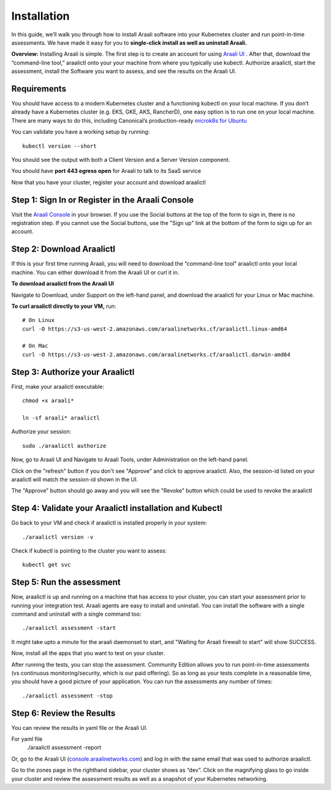 ============
Installation
============

In this guide, we’ll walk you through how to install Araali software into your
Kubernetes cluster and run point-in-time assessments. We have made it easy for
you to **single-click install as well as uninstall Araali.**

**Overview:** Installing Araali is simple. The first step is to create an
account for using `Araali UI <https://console.araalinetworks.com>`_ . After
that, download the “command-line tool,” araalictl onto your your machine from
where you typically use kubectl. Authorize araalictl, start the assessment, install 
the Software you want to assess, and see the results on the Araali UI.

Requirements
*****************

You should have access to a modern Kubernetes cluster and a functioning kubectl
on your local machine. If you don’t already have a Kubernetes cluster (e.g.
EKS, GKE, AKS, RancherD), one easy option is to run one on your local machine.
There are many ways to do this, including Canonical’s production-ready
`microk8s for Ubuntu
<https://www.araalinetworks.com/post/use-araali-with-microk8s>`_

You can validate you have a working setup by running::

   kubectl version --short

You should see the output with both a Client Version and a Server Version
component.

You should have **port 443 egress open** for Araali to talk to its SaaS service

Now that you have your cluster, register your account and download araalictl

Step 1: Sign In or Register in the Araali Console
*************************************************
Visit the `Araali Console <https://console.araalinetworks.com>`_ in your browser.
If you use the Social buttons at the top of the form to sign in, there is no
registration step. If you cannot use the Social buttons, use the "Sign up" link
at the bottom of the form to sign up for an account.

.. image:: images/araali-console-sign-in.png
 :alt: Araali Console Sign In

Step 2: Download Araalictl
**************************

If this is your first time running Araali, you will need to download the
“command-line tool” araalictl onto your local machine. You can either download
it from the Araali UI or curl it in.

**To download araalictl from the Araali UI**

Navigate to Download, under Support on the left-hand panel, and download the
araalictl for your Linux or Mac machine.

.. image:: https://publicimageproduct.s3-us-west-2.amazonaws.com/araalictldownload.png
  :width: 650
  :alt: Araalictl download from Araali UI

**To curl araalictl directly to your VM,** run::

   # On Linux
   curl -O https://s3-us-west-2.amazonaws.com/araalinetworks.cf/araalictl.linux-amd64
   
   # On Mac
   curl -O https://s3-us-west-2.amazonaws.com/araalinetworks.cf/araalictl.darwin-amd64

Step 3: Authorize your Araalictl
********************************
First, make your araalictl executable::

   chmod +x araali*

   ln -sf araali* araalictl
              

Authorize your session::

   sudo ./araalictl authorize

.. image:: https://publicimageproduct.s3-us-west-2.amazonaws.com/AraalictlAuthorize.png
  :width: 650
  :alt: Araalictl authorize

Now, go to Araali UI and Navigate to Araali Tools, under Administration on the
left-hand panel.

.. image:: https://publicimageproduct.s3-us-west-2.amazonaws.com/AraaliAuthn2.png
  :width: 600
  :alt: Araali Authorization

Click on the "refresh" button if you don't see "Approve" and click to approve araalictl. Also, the session-id listed on your araalictl will match the session-id shown in the UI.

The "Approve" button should go away and you will see the "Revoke" button which
could be used to revoke the araalictl

.. image:: https://publicimageproduct.s3-us-west-2.amazonaws.com/AraaliAuthn3.png
  :width: 600
  :alt: Araali Authorization


Step 4: Validate your Araalictl installation and Kubectl
********************************************************

Go back to your VM and check if araalictl is installed properly in your system::

   ./araalictl version -v

Check if kubectl is pointing to the cluster you want to assess::

   kubectl get svc



Step 5: Run the assessment
**************************

Now, araalictl is up and running on a machine that has access to your cluster,
you can start your assessment prior to running your integration test. Araali
agents are easy to install and uninstall. You can install the software with a
single command and uninstall with a single command too::

   ./araalictl assessment -start

.. image:: https://publicimageproduct.s3-us-west-2.amazonaws.com/AraalictlAssess-start.png
  :width: 650
  :alt: Araalictl assessment -start


It might take upto a minute for the araali daemonset to start, and "Waiting for Araali firewall to start" will show SUCCESS.

Now, install all the apps that you want to test on your cluster.

After running the tests, you can stop the assessment. Community Edition allows
you to run point-in-time assessments (vs continuous monitoring/security, which
is our paid offering). So as long as your tests complete in a reasonable time,
you should have a good picture of your application. You can run the assessments
any number of times::

   ./araalictl assessment -stop


Step 6: Review the Results
****************************
You can review the results in yaml file or the Araali UI.

For yaml file 
   ./araalictl assessment -report

Or, go to the Araali UI (`console.araalinetworks.com
<https://console.araalinetworks.com>`_) and log in with the same email that was
used to authorize araalictl. 

.. image:: https://publicimageproduct.s3-us-west-2.amazonaws.com/zoneview.png
  :width: 650
  :alt: Araali Zone View

Go to the zones page in the righthand sidebar, your cluster shows as “dev”.
Click on the magnifying glass to go inside your cluster and review the
assessment results as well as a snapshot of your Kubernetes networking.



